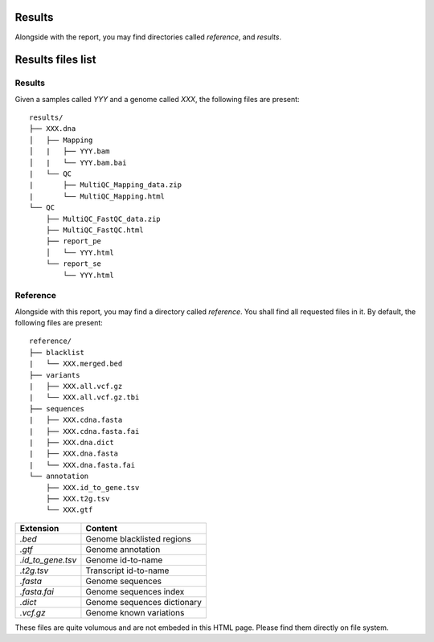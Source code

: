 Results
=======


Alongside with the report, you may find directories called `reference`,
and `results`.


Results files list
==================


Results
-------

Given a samples called `YYY` and a genome called `XXX`,
the following files are present:


::

    results/
    ├── XXX.dna
    │   ├── Mapping
    │   |   ├── YYY.bam
    │   |   └── YYY.bam.bai
    |   └── QC
    |       ├── MultiQC_Mapping_data.zip
    |       └── MultiQC_Mapping.html
    └── QC
        ├── MultiQC_FastQC_data.zip
        ├── MultiQC_FastQC.html
        ├── report_pe
        │   └── YYY.html
        └── report_se
            └── YYY.html



+---------------+-----------------------------+-----------------------------------------------+
| Directory     | File Extension              | Content                                       |
+===============+=============================+===============================================+
| XXX/Mapping   | `YYY.bam`                   | Aligned reads                                 |
+               +-----------------------------+-----------------------------------------------+
|               | `YYY.bam.bai`               | Aligned reads index                           |
+---------------+-----------------------------+-----------------------------------------------+
| QC            | `MultiQC_FastQC_data.zip`   | Zipped figures and tables                     |
+               +----------------------------+-----------------------------------------------+
|               | `MultiQC_FastQC.html`       | Complete quality report, includes all samples |
+---------------+-----------------------------+-----------------------------------------------+
| QC            | `MultiQC_Mapping_data.zip`  | Zipped figures and tables                     |
+               +---------------------+-----------------------------------------------+
|               | `MultiQC_Mapping.html`      | Complete quality report, includes all samples |
+---------------+-----------------------------+-----------------------------------------------+
| QC/report_pe  | `YYY.html`                  | Sequence quality report for PE sample `YYY`   |
+---------------+-----------------------------+-----------------------------------------------+
| QC/report_se  | `YYY.html`                  | Sequence quality report for SE sample `YYY`   |
+---------------+-----------------------------+-----------------------------------------------+


Reference
---------


Alongside with this report, you may find a directory called `reference`.
You shall find all requested files in it. By default, the following
files are present:

::

    reference/
    ├── blacklist
    |   └── XXX.merged.bed
    ├── variants
    |   ├── XXX.all.vcf.gz
    |   └── XXX.all.vcf.gz.tbi
    ├── sequences
    |   ├── XXX.cdna.fasta
    |   ├── XXX.cdna.fasta.fai
    |   ├── XXX.dna.dict
    |   ├── XXX.dna.fasta
    |   └── XXX.dna.fasta.fai
    └── annotation
        ├── XXX.id_to_gene.tsv
        ├── XXX.t2g.tsv
        └── XXX.gtf


+-------------------+-----------------------------+
| Extension         | Content                     |
+===================+=============================+
| `.bed`            | Genome blacklisted regions  |
+-------------------+-----------------------------+
| `.gtf`            | Genome annotation           |
+-------------------+-----------------------------+
| `.id_to_gene.tsv` | Genome id-to-name           |
+-------------------+-----------------------------+
| `.t2g.tsv`        | Transcript id-to-name       |
+-------------------+-----------------------------+
| `.fasta`          | Genome sequences            |
+-------------------+-----------------------------+
| `.fasta.fai`      | Genome sequences index      |
+-------------------+-----------------------------+
| `.dict`           | Genome sequences dictionary |
+-------------------+-----------------------------+
| `.vcf.gz`         | Genome known variations     |
+-------------------+-----------------------------+

These files are quite volumous and are not embeded in this HTML page. Please
find them directly on file system.